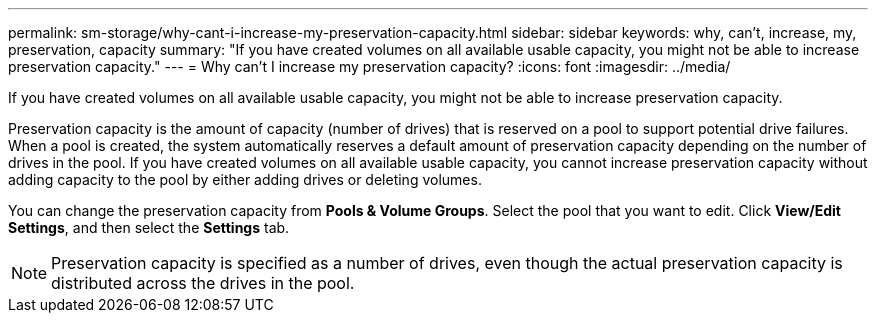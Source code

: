 ---
permalink: sm-storage/why-cant-i-increase-my-preservation-capacity.html
sidebar: sidebar
keywords: why, can't, increase, my, preservation, capacity
summary: "If you have created volumes on all available usable capacity, you might not be able to increase preservation capacity."
---
= Why can't I increase my preservation capacity?
:icons: font
:imagesdir: ../media/

[.lead]
If you have created volumes on all available usable capacity, you might not be able to increase preservation capacity.

Preservation capacity is the amount of capacity (number of drives) that is reserved on a pool to support potential drive failures. When a pool is created, the system automatically reserves a default amount of preservation capacity depending on the number of drives in the pool. If you have created volumes on all available usable capacity, you cannot increase preservation capacity without adding capacity to the pool by either adding drives or deleting volumes.

You can change the preservation capacity from *Pools & Volume Groups*. Select the pool that you want to edit. Click *View/Edit Settings*, and then select the *Settings* tab.

[NOTE]
====
Preservation capacity is specified as a number of drives, even though the actual preservation capacity is distributed across the drives in the pool.
====
